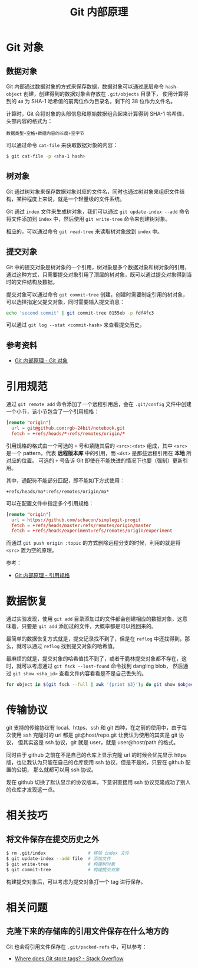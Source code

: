 #+TITLE:      Git 内部原理

* 目录                                                    :TOC_4_gh:noexport:
- [[#git-对象][Git 对象]]
  - [[#数据对象][数据对象]]
  - [[#树对象][树对象]]
  - [[#提交对象][提交对象]]
  - [[#参考资料][参考资料]]
- [[#引用规范][引用规范]]
- [[#数据恢复][数据恢复]]
- [[#传输协议][传输协议]]
- [[#相关技巧][相关技巧]]
  - [[#将文件保存在提交历史之外][将文件保存在提交历史之外]]
- [[#相关问题][相关问题]]
  - [[#克隆下来的存储库的引用文件保存在什么地方的][克隆下来的存储库的引用文件保存在什么地方的]]

* Git 对象
** 数据对象
   Git 内部通过数据对象的方式来保存数据，数据对象可以通过底层命令 ~hash-object~ 创建，创建得到的数据对象会存放在 ~.git/objects~ 目录下，
   使用计算得到的 ~40~ 为 SHA-1 哈希值的前两位作为目录名，剩下的 38 位作为文件名。

   计算时，Git 会将对象的头部信息和原始数据组合起来计算得到 SHA-1 哈希值，头部内容的格式为：
   #+begin_example
     数据类型+空格+数据内容的长度+空字节
   #+end_example

   可以通过命令 ~cat-file~ 来获取数据对象的内容：
   #+begin_src bash
     $ git cat-file -p <sha-1 hash>
   #+end_src

** 树对象
   Git 通过树对象来保存数据对象对应的文件名，同时也通过树对象来组织文件结构，某种程度上来说，就是一个轻量级的文件系统。

   Git 通过 ~index~ 文件来生成树对象，我们可以通过 ~git update-index --add~ 命令将文件添加到 ~index~ 中，然后使用 ~git write-tree~ 命令来创建树对象。

   相应的，可以通过命令 ~git read-tree~ 来读取树对象放到 ~index~ 中。

** 提交对象
   Git 中的提交对象是树对象的一个引用，树对象是多个数据对象和树对象的引用，通过这种方式，只需要提交对象引用了顶层的树对象，既可以通过提交对象得到当时的文件结构及数据。

   提交对象可以通过命令 ~git commit-tree~ 创建，创建时需要制定引用的树对象，可以选择指定父提交对象，同时需要输入提交消息：
   #+begin_src bash
     echo 'second commit' | git commit-tree 0155eb -p fdf4fc3
   #+end_src
  
   可以通过 ~git log --stat <commit-hash>~ 来查看提交历史。

** 参考资料
   + [[https://git-scm.com/book/zh/v2/Git-%E5%86%85%E9%83%A8%E5%8E%9F%E7%90%86-Git-%E5%AF%B9%E8%B1%A1][Git 内部原理 - Git 对象]]

* 引用规范
  通过 ~git remote add~ 命令添加了一个远程引用后，会在 ~.git/config~ 文件中创建一个小节，该小节包含了一个引用规格：
  #+begin_src conf
    [remote "origin"]
      url = git@github.com:rgb-24bit/notebook.git
      fetch = +refs/heads/*:refs/remotes/origin/*
  #+end_src
  
  引用规格的格式由一个可选的 ~+~ 号和紧随其后的 ~<src>:<dst>~ 组成，其中 ~<src>~ 是一个 pattern，代表 *远程版本库* 中的引用，而 ~<dst>~ 是那些远程引用在 *本地* 所对应的位置。
  可选的 ~+~ 号告诉 Git 即使在不能快进的情况下也要（强制）更新引用。

  其中，通配符不能部分匹配，即不能如下方式使用：
  #+begin_example
    +refs/heads/ma*:refs/remotes/origin/ma*
  #+end_example
  
  可以在配置文件中指定多个引用规格：
  #+begin_src conf
    [remote "origin"]
      url = https://github.com/schacon/simplegit-progit
      fetch = +refs/heads/master:refs/remotes/origin/master
      fetch = +refs/heads/experiment:refs/remotes/origin/experiment
  #+end_src

  而通过 ~git push origin :topic~ 的方式删除远程分支的时候，利用的就是将 ~<src>~ 置为空的原理。

  参考：
  + [[https://git-scm.com/book/zh/v2/Git-%E5%86%85%E9%83%A8%E5%8E%9F%E7%90%86-%E5%BC%95%E7%94%A8%E8%A7%84%E6%A0%BC][Git 内部原理 - 引用规格]]

* 数据恢复
  通过实验发现，使用 ~git add~ 目录添加过的文件都会创建相应的数据对象，这意味着，只要是 ~git add~ 添加过的文件，大概率都是可以找回来的。

  最简单的数据恢复方式就是，提交记录找不到了，但是在 ~reflog~ 中还找得到，那么，就可以通过 ~reflog~ 找到提交对象的哈希值。

  最麻烦的就是，提交对象的哈希值找不到了，或者干脆林提交对象都不存在，这时，就可以考虑通过 ~git fsck --lost-found~ 命令找到 dangling blob，
  然后通过 ~git show <sha_id>~ 查看文件内容看看是不是自己丢失的。

  #+begin_src bash
    for object in $(git fsck --full | awk '{print $3}'); do git show $object ; done
  #+end_src

* 传输协议
  git 支持的传输协议有 local、https、ssh 和 git 四种，在之前的使用中，由于每次使用 ssh 克隆时的 url 都是 git@host/repo.git 让我认为使用的其实是 git 协议，
  但其实这是 ssh 协议，git 就是 user，就是 user@host/path 的格式。
  
  同时由于 github 之前在不是自己的仓库上显示克隆 url 的时候会优先显示 https 版，也让我认为只能在自己的仓库使用 ssh 协议，但是不是的，只要在 github 配置的公钥，
  那么就都可以用 ssh 协议。

  现在 github 切换了默认显示的协议版本，下意识直接用 ssh 协议克隆成功了别人的仓库才发现这一点。
  
* 相关技巧
** 将文件保存在提交历史之外
  #+begin_src bash
    $ rm .git/index                # 移除 index 文件
    $ git update-index --add file  # 添加文件
    $ git write-tree               # 构建树对象
    $ git commit-tree              # 构建提交对象
  #+end_src

  构建提交对象后，可以考虑为提交对象打一个 tag 进行保存。

* 相关问题
** 克隆下来的存储库的引用文件保存在什么地方的
   Git 也会将引用文件保存在 ~.git/packed-refs~ 中，可以参考：
   + [[https://stackoverflow.com/questions/5503773/where-does-git-store-tags][Where does Git store tags? - Stack Overflow]]

